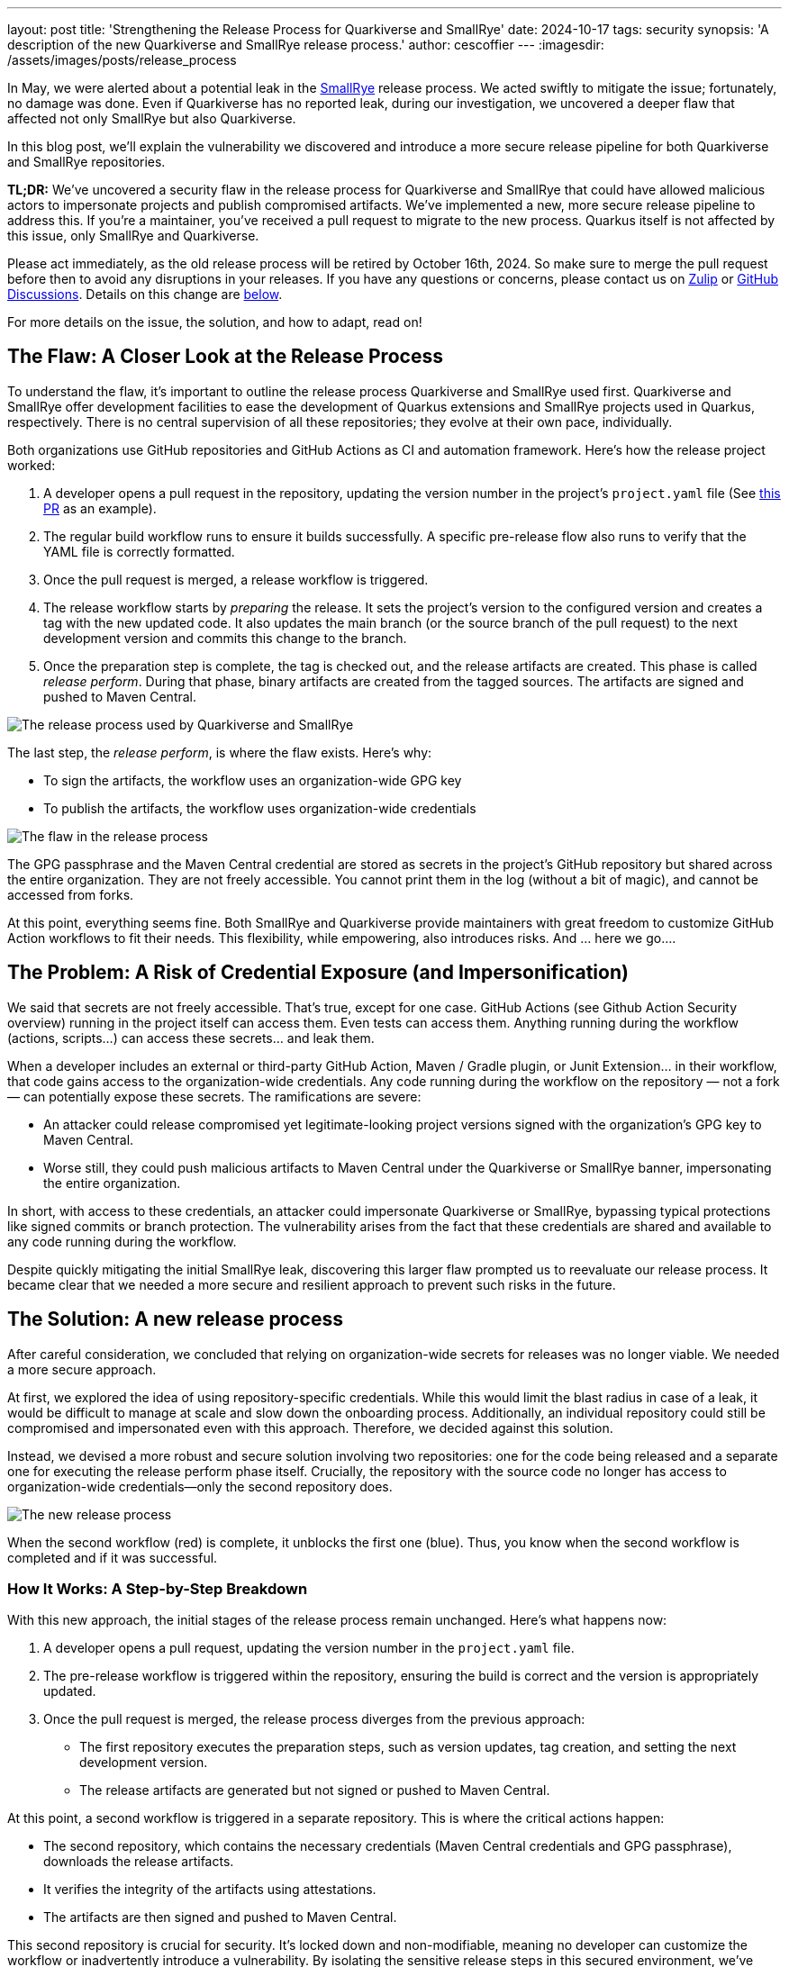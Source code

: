 ---
layout: post
title: 'Strengthening the Release Process for Quarkiverse and SmallRye'
date: 2024-10-17
tags: security
synopsis: 'A description of the new Quarkiverse and SmallRye release process.'
author: cescoffier
---
:imagesdir: /assets/images/posts/release_process


In May, we were alerted about a potential leak in the https://smallrye.io/[SmallRye] release process.
We acted swiftly to mitigate the issue; fortunately, no damage was done.
Even if Quarkiverse has no reported leak, during our investigation, we uncovered a deeper flaw that affected not only SmallRye but also Quarkiverse.

In this blog post, we’ll explain the vulnerability we discovered and introduce a more secure release pipeline for both Quarkiverse and SmallRye repositories.

**TL;DR:** We’ve uncovered a security flaw in the release process for Quarkiverse and SmallRye that could have allowed malicious actors to impersonate projects and publish compromised artifacts.
We’ve implemented a new, more secure release pipeline to address this.
If you’re a maintainer, you’ve received a pull request to migrate to the new process.
Quarkus itself is not affected by this issue, only SmallRye and Quarkiverse.

Please act immediately, as the old release process will be retired by October 16th, 2024.
So make sure to merge the pull request before then to avoid any disruptions in your releases.
If you have any questions or concerns, please contact us on https://quarkusio.zulipchat.com/#narrow/stream/187038-dev[Zulip] or https://github.com/quarkusio/quarkus/discussions[GitHub Discussions].
Details on this change are <<Call for action: Migrating to the new release process, below>>.

For more details on the issue, the solution, and how to adapt, read on!

==  The Flaw: A Closer Look at the Release Process

To understand the flaw, it’s important to outline the release process Quarkiverse and SmallRye used first.
Quarkiverse and SmallRye offer development facilities to ease the development of Quarkus extensions and SmallRye projects used in Quarkus, respectively.
There is no central supervision of all these repositories; they evolve at their own pace, individually.

Both organizations use GitHub repositories and GitHub Actions as CI and automation framework.
Here’s how the release project worked:

1. A developer opens a pull request in the repository, updating the version number in the project’s `project.yaml` file (See https://github.com/quarkiverse/quarkus-langchain4j/pull/904[this PR] as an example).
2. The regular build workflow runs to ensure it builds successfully.
A specific pre-release flow also runs to verify that the YAML file is correctly formatted.
3. Once the pull request is merged, a release workflow is triggered.
4. The release workflow starts by _preparing_ the release.
It sets the project's version to the configured version and creates a tag with the new updated code.
It also updates the main branch (or the source branch of the pull request) to the next development version and commits this change to the branch.
5. Once the preparation step is complete, the tag is checked out, and the release artifacts are created.
This phase is called _release perform_.
During that phase, binary artifacts are created from the tagged sources.
The artifacts are signed and pushed to Maven Central.

image::original-release-process.png[The release process used by Quarkiverse and SmallRye,float="center",align="center"]

The last step, the _release perform_, is where the flaw exists. Here’s why:

* To sign the artifacts, the workflow uses an organization-wide GPG key
* To publish the artifacts, the workflow uses organization-wide credentials

image::flaw.png[The flaw in the release process,float="center",align="center"]

The GPG passphrase and the Maven Central credential are stored as secrets in the project’s GitHub repository but shared across the entire organization.
They are not freely accessible.
You cannot print them in the log (without a bit of magic), and cannot be accessed from forks.

At this point, everything seems fine.
Both SmallRye and Quarkiverse provide maintainers with great freedom to customize GitHub Action workflows to fit their needs.
This flexibility, while empowering, also introduces risks.
And ... here we go....

== The Problem: A Risk of Credential Exposure (and Impersonification)

We said that secrets are not freely accessible.
That’s true, except for one case.
GitHub Actions (see Github Action Security overview) running in the project itself can access them.
Even tests can access them.
Anything running during the workflow (actions, scripts...) can access these secrets... and leak them.

When a developer includes an external or third-party GitHub Action, Maven / Gradle plugin, or Junit Extension...  in their workflow, that code gains access to the organization-wide credentials.
Any code running during the workflow on the repository — not a fork — can potentially expose these secrets.
The ramifications are severe:

* An attacker could release compromised yet legitimate-looking project versions signed with the organization’s GPG key to Maven Central.
* Worse still, they could push malicious artifacts to Maven Central under the Quarkiverse or SmallRye banner, impersonating the entire organization.

In short, with access to these credentials, an attacker could impersonate Quarkiverse or SmallRye, bypassing typical protections like signed commits or branch protection.
The vulnerability arises from the fact that these credentials are shared and available to any code running during the workflow.

Despite quickly mitigating the initial SmallRye leak, discovering this larger flaw prompted us to reevaluate our release process.
It became clear that we needed a more secure and resilient approach to prevent such risks in the future.

== The Solution: A new release process

After careful consideration, we concluded that relying on organization-wide secrets for releases was no longer viable.
We needed a more secure approach.

At first, we explored the idea of using repository-specific credentials.
While this would limit the blast radius in case of a leak, it would be difficult to manage at scale and slow down the onboarding process.
Additionally, an individual repository could still be compromised and impersonated even with this approach.
Therefore, we decided against this solution.

Instead, we devised a more robust and secure solution involving two repositories: one for the code being released and a separate one for executing the release perform phase itself.
Crucially, the repository with the source code no longer has access to organization-wide credentials—only the second repository does.

image::new-release-process.png[The new release process,float="center",align="center"]

When the second workflow (red) is complete, it unblocks the first one (blue).
Thus, you know when the second workflow is completed and if it was successful.

=== How It Works: A Step-by-Step Breakdown

With this new approach, the initial stages of the release process remain unchanged.
Here’s what happens now:

1. A developer opens a pull request, updating the version number in the `project.yaml` file.
2. The pre-release workflow is triggered within the repository, ensuring the build is correct and the version is appropriately updated.
3. Once the pull request is merged, the release process diverges from the previous approach:

  * The first repository executes the preparation steps, such as version updates, tag creation, and setting the next development version.
  * The release artifacts are generated but not signed or pushed to Maven Central.

At this point, a second workflow is triggered in a separate repository.
This is where the critical actions happen:

* The second repository, which contains the necessary credentials (Maven Central credentials and GPG passphrase), downloads the release artifacts.
* It verifies the integrity of the artifacts using attestations.
* The artifacts are then signed and pushed to Maven Central.

This second repository is crucial for security.
It’s locked down and non-modifiable, meaning no developer can customize the workflow or inadvertently introduce a vulnerability.
By isolating the sensitive release steps in this secured environment, we’ve significantly reduced the risk of leaks or unauthorized access.

This new process provides a much-needed layer of separation, ensuring that the credentials remain protected and that the possibility of a leak is greatly diminished.

=== Balancing Security with Developer Freedom

As highlighted earlier, both Quarkiverse and SmallRye strongly emphasize empowering developers by minimizing the overhead of maintaining open-source components.
Our new release process maintains this philosophy, ensuring developers still have the flexibility to adjust workflows in their component repositories as needed.

Developers and maintainers can continue to modify workflows, introduce custom CI steps, and tailor their processes to meet specific project needs.
The only significant change is that part of the release process—the critical signing and publishing steps—now occurs in a separate, secured repository.

Importantly, maintainers retain the ability to trigger a release at any time, from any branch, just as they could before.
The handoff to the second repository happens seamlessly, so the developer experience remains largely the same.

This flexibility remains intact for projects that have heavily customized their release pipelines (for example, incorporating pre-release validations or automating tasks like website updates, release note generation, or breaking change detection).
These projects can still trigger:

* Validation workflows when the `project.yaml` file is updated via a pull request.
* Post-release workflows, triggered when a new tag is created, allow tasks such as documentation updates or notifications to continue unhindered.

By preserving this level of freedom, we ensure that developers can adapt their workflows to the needs of their projects while benefiting from a more secure release pipeline.

=== Resilience: Preparing for the Unexpected


The release process, by its nature, is a complex and multi-step operation where things can occasionally go wrong.
While the new release pipeline adds another layer of complexity due to its split-repository design, we have built resilience into the system to mitigate potential issues.

To address this, we’ve ensured that the new process is idempotent, meaning it can be safely retried without causing inconsistencies or errors.
If a failure occurs at any point during the release — whether due to network issues, build failures, or artifact verification problems — the process can be restarted from the failed workflow.
This allows the release to proceed without needing to repeat previous steps unnecessarily.

Additionally, we have built in various checks and verifications at key stages of the release process, such as verifying artifact integrity (using attestation) are completed before moving on to the next stage.
These safeguards help reduce the risk of an incomplete or erroneous release.

Should any unexpected issues arise, both the component repository and the secured release repository provide detailed logs, allowing developers to diagnose and resolve problems quickly.
This transparency ensures that maintainers remain in control, even when things don’t go as planned.

These measures aim to provide a more resilient, fault-tolerant release process that doesn’t compromise on security or developer experience.

== Call for action: Migrating to the new release process

If you are a Quarkiverse or SmallRye project maintainer, you’ve received a pull request that updates your project to the new, more secure release process.
For most maintainers, this update will be seamless and require no other changes.

However, as mentioned earlier, if your project uses a customized or more sophisticated release pipeline, you may need to make a few adjustments to ensure compatibility with the new system.
This could involve updating custom workflows that handle pre-validation steps, website publishing, or release note generation.
Please take the time to review and test the changes in your repository to ensure everything works as expected.

== Important Timeline: Deprecation of the Old Release Process

The previous release process has now been deprecated and will be fully blocked by October 16th, 2024.
After this date, releasing your project using the old pipeline will no longer be possible.
Thus, you must adopt the new release process pull request before this deadline to avoid disrupting your project’s release cycle.

For maintainers with more complex setups, we encourage you to start the migration as soon as possible to ensure a smooth transition.
Roberto Cortez, George Gastaldi, and the rest of the Quarkus and SmallRye teams are here to help if you need assistance.

__Next Steps:__

* Review the Pull Request: Check the automated pull request in your repository and verify that it updates your release process to the new system.
* Merge the Changes: Merge the changes before the deprecation date to avoid release interruptions.
* Test Your Workflow: If you’ve customized your release process, run tests to ensure everything still functions as expected under the new pipeline.
* Reach Out for Support: If you have any questions or need help with the migration, please contact us on https://quarkusio.zulipchat.com/#narrow/stream/187038-dev[Zulip] or https://github.com/quarkusio/quarkus/discussions[GitHub Discussions].

This new release process is a vital step in improving the security of Quarkiverse and SmallRye, and your swift action in migrating will help us ensure the integrity of these projects moving forward.

== Summary: Nothing Changes for You — It’s Just More Secure

From a Smallrye and Quarkiverse developer’s perspective, the release process for Quarkiverse and SmallRye remains essentially the same.
You still have the freedom to modify workflows, customize release steps, and trigger releases as needed.
The flexibility and control you’ve come to rely on haven’t changed.

The main difference is behind the scenes: a separate, secured repository now handles the critical steps of signing and publishing your release.
This means the process is more robust, with sensitive credentials locked down, and the risk of leaks or impersonation significantly reduced.

In short, while we’ve enhanced the security of the release pipeline, we’ve done so in a way that minimizes disruption.
You’ll still enjoy the same developer experience — only now, with the added peace of mind that your releases are more secure than ever.

== A Special Thank You

Redefining a more secure and reliable release process was no small feat, and it certainly wasn’t something we could accomplish without some dedicated and enthusiastic developers.
I’d like to extend our heartfelt thanks to George Gastaldi and Roberto Cortez for carrying out much of the heavy lifting throughout this process.
Your dedication and expertise were invaluable.

I’d also like to give a special shoutout to Andres Almiray, whose support with JReleaser was absolutely instrumental.
The new release process simply wouldn’t have been possible without his reactivity and guidance.




